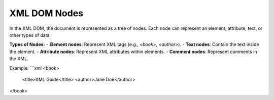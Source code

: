 XML DOM Nodes
=============

In the XML DOM, the document is represented as a tree of nodes. Each node can represent an element, attribute, text, or other types of data.

**Types of Nodes:**
- **Element nodes**: Represent XML tags (e.g., `<book>`, `<author>`).
- **Text nodes**: Contain the text inside the element.
- **Attribute nodes**: Represent XML attributes within elements.
- **Comment nodes**: Represent comments in the XML.

Example:
```xml
<book>
    <title>XML Guide</title>
    <author>Jane Doe</author>
</book>
